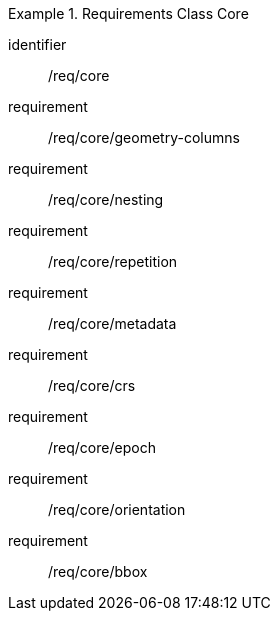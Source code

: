 [[rc_table-core]]
[requirements_class]
.Requirements Class Core
====
[%metadata]
identifier:: /req/core
requirement:: /req/core/geometry-columns
requirement:: /req/core/nesting
requirement:: /req/core/repetition
requirement:: /req/core/metadata
requirement:: /req/core/crs
requirement:: /req/core/epoch
requirement:: /req/core/orientation
requirement:: /req/core/bbox
====